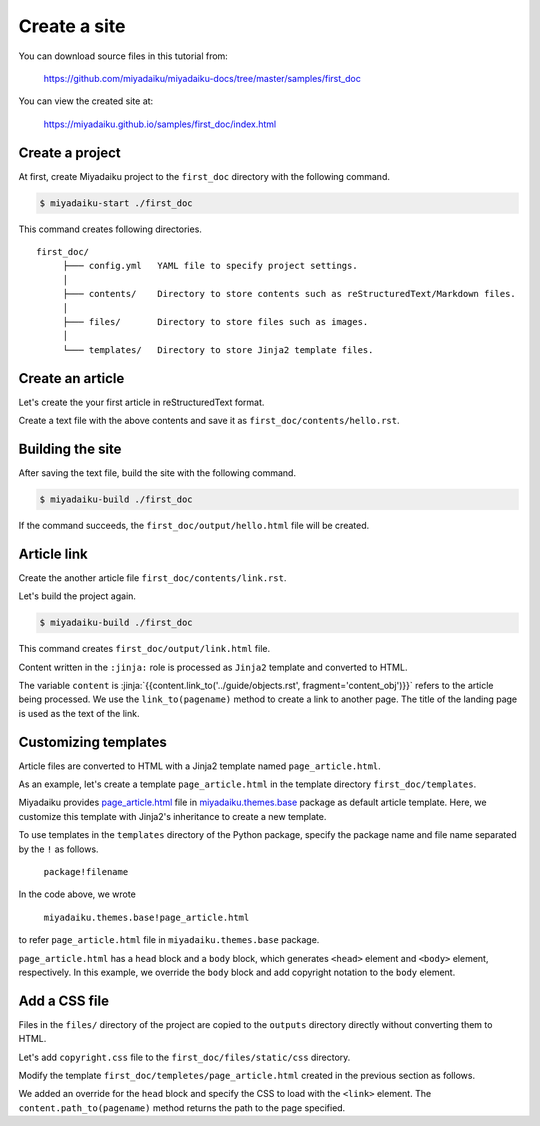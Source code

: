 
.. article::
  :order: 1
  



Create a site
======================

You can download source files in this tutorial from:

   https://github.com/miyadaiku/miyadaiku-docs/tree/master/samples/first_doc

You can view the created site at:

    https://miyadaiku.github.io/samples/first_doc/index.html



.. target:: create_project

Create a project
-------------------------


At first, create Miyadaiku project to the ``first_doc`` directory with the following command.

.. code-block:: console

   $ miyadaiku-start ./first_doc

This command creates following directories.

::

   first_doc/
        ├─── config.yml   YAML file to specify project settings.
        │
        ├─── contents/    Directory to store contents such as reStructuredText/Markdown files.
        │
        ├─── files/       Directory to store files such as images.
        │
        └─── templates/   Directory to store Jinja2 template files.



.. target:: create_article

Create an article
-------------------------


Let's create the your first article in reStructuredText format.



.. code-block:: rst
   :caption: first_doc/contents/hello.rst:

   hello world
   -------------

   This is my first miyadaiku article.



Create a text file with the above contents and save it as ``first_doc/contents/hello.rst``.


.. target:: build

Building the site
-------------------------

After saving the text file, build the site with the following command.

.. code-block:: console

   $ miyadaiku-build ./first_doc


If the command succeeds, the ``first_doc/output/hello.html`` file will be created.


.. target:: createlinks


Article link
-------------------------

Create the another article file ``first_doc/contents/link.rst``.


.. code-block:: rst
   :caption: first_doc/contents/link.rst:

   Link test
   -------------

   This is a link page.

   Link to :jinja:`{{ content.link_to("./hello.rst") }}`.


Let's build the project again.

.. code-block:: console

   $ miyadaiku-build ./first_doc


This command creates ``first_doc/output/link.html`` file.


Content written in the ``:jinja:`` role is processed as ``Jinja2`` template and converted to HTML.


The variable ``content`` is :jinja:`{{content.link_to('../guide/objects.rst', fragment='content_obj')}}` refers to the article being processed. We use the ``link_to(pagename)`` method to create a link to another page. The title of the landing page is used as the text of the link.



.. target:: template


Customizing templates
-------------------------------

Article files are converted to HTML with a Jinja2 template named ``page_article.html``.

As an example, let's create a template ``page_article.html`` in the template directory ``first_doc/templates``.



.. code-block:: jinja
   :caption: first_doc/templates/page_article.html:

   <!-- Extends page_article.html in miyadaiku.themes.base package -->
   {% extends 'miyadaiku.themes.base!page_article.html' %}
   
   <!-- Customize body block -->
   {% block body %}

     <!-- Render contents of the parent block -->
     {{ super() }}

     <!-- Add copyright notation  -->
     <div class="copyright">Copyright(c) 2017 miyadaiku ALL RIGHTS RESERVED.</div>

   {% endblock body %}


Miyadaiku provides `page_article.html <https: //github.com/miyadaiku/miyadaiku/tree/master/miyadaiku/themes/base/templates/page_article.html>`_ file in `miyadaiku.themes.base <https://github.com/miyadaiku/miyadaiku/tree/master/miyadaiku/themes/base/templates>`_ package as default article template. Here, we customize this template with Jinja2's inheritance to create a new template.


To use templates in the ``templates`` directory of the Python package, specify the package name and file name separated by the ``!`` as follows.

    ``package!filename``

In the code above, we wrote

    ``miyadaiku.themes.base!page_article.html``

to refer ``page_article.html`` file in ``miyadaiku.themes.base`` package.


``page_article.html`` has a ``head`` block and a ``body`` block, which generates ``<head>`` element and ``<body>`` element, respectively. In this example, we override the ``body`` block and add copyright notation to the ``body`` element.



.. target:: newfile

Add a CSS file
-------------------------


Files in the ``files/`` directory of the project are copied to the ``outputs`` directory directly without converting them to HTML.

Let's add ``copyright.css`` file to the ``first_doc/files/static/css`` directory.

.. code-block:: CSS
   :caption: first_doc/files/static/css/copyright.css:

   .copyright {
     text-align: right;
   }

Modify the template ``first_doc/templetes/page_article.html`` created in the previous section as follows.


.. code-block:: jinja
   :caption: first_doc/templetes/page_article.html:

   <!-- Extends page_article.html in miyadaiku.themes.base package -->
   {% extends 'miyadaiku.themes.base!page_article.html' %}
   
   <! - Add template - begin ->

   <!-- Customize head block -->
   {% block head %}

     <!-- Render contents of the parent block -->
     {{ super() }}

      <!-- Add link element -->
      <link rel="stylesheet" href="{{ page.path_to('/static/css/copyright.css')}}">
   {% endblock head %}

   <! - Add template - end ->

   <!-- Customize body block -->
   {% block body %}

     <!-- Render contents of the parent block -->
     {{ super() }}

     <!-- Add copyright notation  -->
     <div class="copyright">Copyright(c) 2017 miyadaiku ALL RIGHTS RESERVED.</div>

   {% endblock body %}


We added an override for the ``head`` block and specify the CSS to load with the ``<link>`` element. The ``content.path_to(pagename)`` method returns the path to the page specified.
